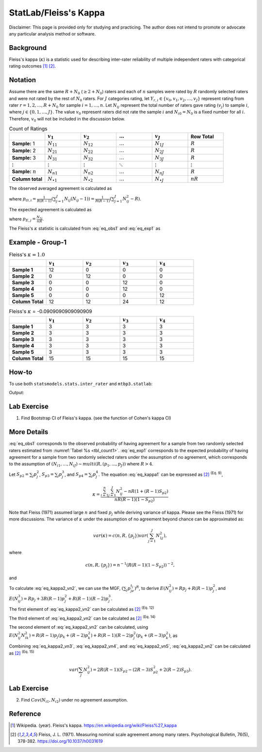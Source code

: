 ..
    #  Copyright (C) 2023-2024 Y Hsu <yh202109@gmail.com>
    #
    #  This program is free software: you can redistribute it and/or modify
    #  it under the terms of the GNU General Public license as published by
    #  the Free software Foundation, either version 3 of the License, or
    #  any later version.
    #
    #  This program is distributed in the hope that it will be useful,
    #  but WITHOUT ANY WARRANTY; without even the implied warranty of
    #  MERCHANTABILITY or FITNESS FOR A PARTICULAR PURPOSE. See the
    #  GNU General Public License for more details
    #
    #  You should have received a copy of the GNU General Public license
    #  along with this program. If not, see <https://www.gnu.org/license/>
   
.. role:: red-b

.. role:: red

#############
StatLab/Fleiss's Kappa  
#############

:red-b:`Disclaimer:`
:red:`This page is provided only for studying and practicing. The author does not intend to promote or advocate any particular analysis method or software.`

*************
Background
*************

Fleiss's kappa (:math:`\kappa`) is a statistic used for describing inter-rater reliability of multiple independent raters 
with categorical rating outcomes [1]_ [2]_. 

*************
Notation 
*************

Assume there are the same :math:`R+N_0` (:math:`\geq 2+N_0`) raters and each of :math:`n` samples were rated by :math:`R` randomly selected raters and were not rated by the rest of :math:`N_0` raters.
For :math:`J` categories rating, let :math:`Y_{r,i} \in \{v_0, v_1,v_2,\ldots, v_J \}` represent rating 
from rater :math:`r=1,2,\ldots,R+N_0` for sample :math:`i = 1, \ldots, n`.
Let :math:`N_{ij}` represent the total number of raters gave rating :math:`(v_j)` to sample :math:`i`, where :math:`j \in \{0, 1,\ldots,J\}`.
The value :math:`v_0` represent raters did not rate the sample :math:`i` and :math:`N_{i0}=N_0` is a fixed number for all :math:`i`.
Therefore, :math:`v_0` will not be included in the discussion below.

.. list-table:: Count of Ratings
   :widths: 10 10 10 10 10 10
   :header-rows: 1
   :name: tbl_count1

   * - 
     - :math:`v_1`
     - :math:`v_2`
     - :math:`\ldots` 
     - :math:`v_J`
     - Row Total
   * - **Sample:** 1
     - :math:`N_{11}`
     - :math:`N_{12}` 
     - :math:`\ldots` 
     - :math:`N_{1J}` 
     - :math:`R` 
   * - **Sample:** 2
     - :math:`N_{21}` 
     - :math:`N_{22}` 
     - :math:`\ldots` 
     - :math:`N_{2J}` 
     - :math:`R` 
   * - **Sample:** 3
     - :math:`N_{31}`
     - :math:`N_{32}` 
     - :math:`\ldots` 
     - :math:`N_{3J}` 
     - :math:`R` 
   * - :math:`\vdots` 
     - :math:`\vdots`
     - :math:`\vdots`
     - :math:`\ddots` 
     - :math:`\vdots`
     - :math:`\vdots` 
   * - **Sample:** :math:`n`
     - :math:`N_{n1}`
     - :math:`N_{n2}` 
     - :math:`\ldots` 
     - :math:`N_{nJ}` 
     - :math:`R` 
   * - **Column total**
     - :math:`N_{\bullet 1}`
     - :math:`N_{\bullet 2}` 
     - :math:`\ldots` 
     - :math:`N_{\bullet J}` 
     - :math:`nR` 

The observed averaged agreement is calculated as 

.. math::
  :label: eq_obs1

  \bar{p}_O = \frac{1}{n} \sum_{i=1}^n p_{O,i},

where :math:`p_{O,i} = \frac{1}{R(R-1)} \left(\sum_{j=1}^J N_{ij}(N_{ij}-1)\right)= \frac{1}{R(R-1)} \left(\sum_{j=1}^J N_{ij}^2 - R\right)`.

The expected agreement is calculated as 

.. math::
  :label: eq_exp1

  \bar{p}_E = \sum_{j=1}^J p_{E,j}^2,

where :math:`p_{E,j} = \frac{N_{\bullet j}}{nR}`.

The Fleiss's :math:`\kappa` statistic is calculated from :eq:`eq_obs1` and :eq:`eq_exp1` as

.. math::
  :label: eq_kappa1

  \kappa = \frac{\bar{p}_O - \bar{p}_E}{1-\bar{p}_E}.

*************
Example - Group-1
*************

.. list-table:: Fleiss's :math:`\kappa = 1.0`
   :widths: 10 10 10 10 10
   :header-rows: 1

   * - 
     - :math:`v_1`
     - :math:`v_2`
     - :math:`v_3`
     - :math:`v_4`
   * - **Sample 1**
     - 12
     - 0
     - 0
     - 0
   * - **Sample 2**
     - 0
     - 12
     - 0
     - 0
   * - **Sample 3**
     - 0
     - 0
     - 12 
     - 0
   * - **Sample 4**
     - 0
     - 0
     - 12 
     - 0
   * - **Sample 5**
     - 0
     - 0
     - 0
     - 12 
   * - **Column Total**
     - 12 
     - 12 
     - 24 
     - 12


.. list-table:: Fleiss's :math:`\kappa` = -0.0909090909090909
   :widths: 10 10 10 10 10
   :header-rows: 1

   * - 
     - :math:`v_1`
     - :math:`v_2`
     - :math:`v_3`
     - :math:`v_4`
   * - **Sample 1**
     - 3
     - 3
     - 3
     - 3
   * - **Sample 2**
     - 3
     - 3
     - 3
     - 3
   * - **Sample 3**
     - 3
     - 3
     - 3 
     - 3
   * - **Sample 4**
     - 3
     - 3
     - 3 
     - 3
   * - **Sample 5**
     - 3
     - 3
     - 3
     - 3 
   * - **Column Total**
     - 15 
     - 15 
     - 15
     - 15

*************
How-to 
*************

To use both ``statsmodels.stats.inter_rater`` and ``mtbp3.statlab``:

.. testcode::

   import statsmodels.stats.inter_rater as ir
   from mtbp3.statlab import kappa

   r1 = ['NA'] * 20 + ['B'] * 50 + ['A'] * 30
   r2 = ['A'] * 20 + ['NA'] * 20 + ['B'] * 60
   r3 = ['A'] * 40 + ['NA'] * 20 + ['B'] * 30 + ['C'] * 10
   r4 = ['B'] * 60 + ['NA'] * 20 + ['C'] * 10 + ['A'] * 10
   r5 = ['C'] * 60 + ['A'] * 10 + ['B'] * 10 + ['NA'] * 20
   data = [r1, r2, r3, r4, r5]
   kappa = KappaCalculator(data, stringna='NA')

   print("Fleiss's kappa (stasmodels.stats.inter_rater): "+str(ir.fleiss_kappa(kappa.y_count)))
   print("Fleiss's kappa (mtbp3.statlab): "+str(kappa.fleiss_kappa))
   print("Number of raters per sample: "+str(kappa.n_rater))
   print("Number of rating categories: "+str(kappa.n_category))
   print("Number of sample: "+str(kappa.y_count.shape[0]))

Output:

.. testoutput::

   Fleiss's kappa (stasmodels.stats.inter_rater): -0.14989733059548255
   Fleiss's kappa (mtbp3.statlab): -0.14989733059548255
   Number of raters per sample: 4.0
   Number of rating categories: 3
   Number of sample: 100

*************
Lab Exercise
*************

1. Find Bootstrap CI of Fleiss's kappa. (see the function of Cohen's kappa CI)

*************
More Details
*************

:eq:`eq_obs1` corresponds to the observed 
probability of having agreement for a sample from two randomly selected raters estimated from :numref:`Tabel %s <tbl_count1>`.
:eq:`eq_exp1` corresponds to the expected 
probability of having agreement for a sample from two randomly selected raters under the assumption of no agreement, 
which corresponds to the assumption of :math:`(N_{i1},\ldots, N_{iJ}) \sim multi(R, (p_1,\ldots, p_J))` where :math:`R>4`.


Let :math:`S_{p2} = \sum_j p_j^2`, :math:`S_{p3} = \sum_j p_j^3`, and :math:`S_{p4} = \sum_j p_j^4`. 
The equation :eq:`eq_kappa1` can be expressed as [2]_ :sup:`(Eq. 9)`,

.. math::

  \kappa = \frac{\sum_{i=1}^{n}\sum_{j=1}^J N_{ij}^2 - nR\left(1+(R-1) S_{p2} \right)}{nR(R-1)(1- S_{p2} )}


Note that Fleiss (1971) assumed large :math:`n` and fixed :math:`p_j` while deriving variance of kappa.
Please see the Fleiss (1971) for more discussions.
The variance of :math:`\kappa` under the assumption of no agreement beyond chance can be approximated as:

.. math::

  var(\kappa) = c(n,R,\{p_j\}) var\left(\sum_{j=1}^J N_{1j}^2 \right),

where

.. math::

  c(n,R,\{p_j\}) = n^{-1}\left(R(R-1)\left(1-S_{p2}\right)\right)^{-2},

and 

.. math::
  :label: eq_kappa2_vn2

  var\left(\sum_{j} N_{ij}^2 \right) 
  =& E\left( \left(\sum_{j} N_{ij}^2\right)^2\right) - \left(E\left(\sum_{j} N_{ij}^2\right)\right)^2 \\
  =& E\left(\sum_{j} N_{ij}^4\right) + E\left(\sum_j\sum_{k \neq j} N_{ij}^2 N_{ik}^2 \right) - \left(E\left(\sum_{j} N_{ij}^2\right)\right)^2.

To calculate :eq:`eq_kappa2_vn2`, 
we can use the MGF, :math:`\left(\sum_{j}p_je^{t_j}\right)^R`, to derive
:math:`E\left(N_{ij}^2\right) = Rp_j + R(R-1)p_j^2`, and
:math:`E\left(N_{ij}^3\right) = Rp_j + 3R(R-1)p_j^2 + R(R-1)(R-2)p_j^3`. 

The first element of :eq:`eq_kappa2_vn2` can be calculated as [2]_ :sup:`(Eq. 12)`

.. math::
  :label: eq_kappa2_vn3

  E\left(\sum_{j} N_{ij}^4\right)
  = R + 7R(R-1)S_{p2} + 6R(R-1)(R-2)S_{p3} + R(R-1)(R-2)(R-3)S_{p4}

The third element of :eq:`eq_kappa2_vn2` can be calculated as [2]_ :sup:`(Eq. 14)`

.. math::
  :label: eq_kappa2_vn4

  \left(E\left(\sum_{j} N_{ij}^2\right)\right)^2 
  =& R^2\left(1 + (R-1)S_{p2} \right)^2  \\
  =& R^2 + R^2(R-1)\left(2 S_{p2} + (R-1)S_{p2}^2\right) 

The second element of :eq:`eq_kappa2_vn2` can be calculated, using 
:math:`E\left( N_{ij}^2 N_{ik}^2 \right) = R(R-1)p_j(p_k+(R-2)p_k^2) + R(R-1)(R-2)p_j^2(p_k+(R-3)p_k^2)`, as

.. math::
  :label: eq_kappa2_vn5

  E\left( \sum_j\sum_{k \neq j} N_{ij}^2 N_{ik}^2 \right) 
  =& R(R-1) + R(R-1)(2R-5)S_{p2} 
  - 2R(R-1)(R-2)S_{p3} \\
  &- R(R-1)(R-2)(R-3)S_{p4} + R(R-1)(R-2)(R-3) S_{p2}^2

Combining :eq:`eq_kappa2_vn3`, :eq:`eq_kappa2_vn4`, and :eq:`eq_kappa2_vn5`, 
:eq:`eq_kappa2_vn2` can be calculated as [2]_ :sup:`(Eq. 15)`

.. math::

  var\left(\sum_{j} N_{ij}^2 \right) 
  = 2R(R-1)\left(S_{p2} - (2R-3)S_{p2}^2 + 2(R-2)S_{p3}\right).

*************
Lab Exercise
*************

2. Find :math:`Cov(N_{i1},N_{i2})` under no agreement assumption.

*************
Reference
*************

.. [1] Wikipedia. (year). Fleiss's kappa. https://en.wikipedia.org/wiki/Fleiss%27_kappa 
.. [2] Fleiss, J. L. (1971). Measuring nominal scale agreement among many raters. Psychological Bulletin, 76(5), 378-382. https://doi.org/10.1037/h0031619

